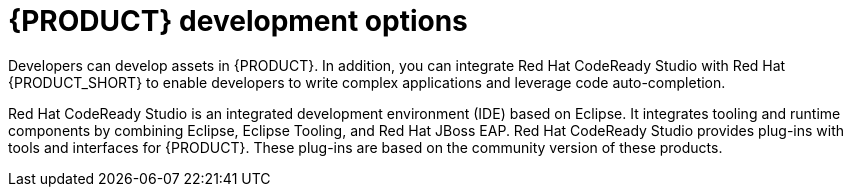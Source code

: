 [id='dev-options-con_{context}']

= {PRODUCT} development options
Developers can develop assets in {PRODUCT}. In addition, you can integrate Red Hat CodeReady Studio with Red Hat {PRODUCT_SHORT} to enable developers to write complex applications and leverage code auto-completion.

Red Hat CodeReady Studio is an integrated development environment (IDE) based on Eclipse. It integrates tooling and runtime components by combining Eclipse, Eclipse Tooling, and Red Hat JBoss EAP. Red Hat CodeReady Studio provides plug-ins with tools and interfaces for {PRODUCT}. These plug-ins are based on the community version of these products.
ifdef::PAM[]
For this reason, the {PRODUCT} plug-ins are called the jBPM and Drools plug-ins.
endif::[]
ifdef::DM[]
For this reason, the {PRODUCT} plug-in is called the Drools plug-in.
endif::[]
